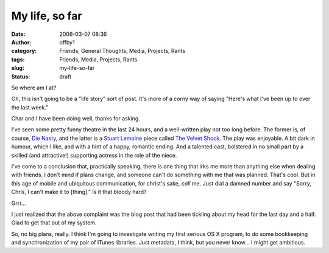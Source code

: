 My life, so far
###############
:date: 2006-03-07 08:36
:author: offby1
:category: Friends, General Thoughts, Media, Projects, Rants
:tags: Friends, Media, Projects, Rants
:slug: my-life-so-far
:status: draft

So where am I at?

Oh, this isn't going to be a "life story" sort of post. It's more of a
corny way of saying "Here's what I've been up to over the last week."

Char and I have been doing well, thanks for asking.

I've seen some pretty funny theatre in the last 24 hours, and a
well-written play not too long before. The former is, of course, `Die
Nasty <http://www.die-nasty.com/>`__, and the latter is a `Stuart
Lemoine <http://www.varsconatheatre.com/teatro/home.html>`__ piece
called `The Velvet
Shock <http://www.vueweekly.com/articles/default.aspx?i=3340>`__. The
play was enjoyable. A bit dark in humour, which I like, and with a hint
of a happy, romantic ending. And a talented cast, bolstered in no small
part by a skilled (and attractive!) supporting actress in the role of
the niece.

I've come to a conclusion that, practically speaking, there is one thing
that irks me more than anything else when dealing with friends. I don't
mind if plans change, and someone can't do something with me that was
planned. That's cool. But in this age of mobile and ubiquitous
communication, for christ's sake, *call* me. Just dial a damned number
and say "Sorry, Chris, I can't make it to [thing]." Is it that bloody
hard?

Grrr...

I just realized that the above complaint was the blog post that had been
tickling about my head for the last day and a half. Glad to get that out
of my system.

So, no big plans, really. I think I'm going to investigate writing my
first serious OS X program, to do some bookkeeping and synchronization
of my pair of ITunes libraries. Just metadata, I think, but you never
know... I might get ambitious.
